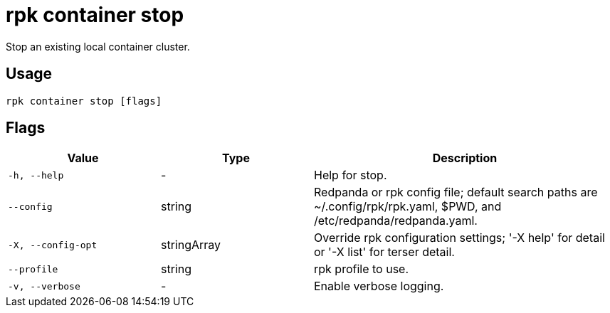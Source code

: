 = rpk container stop
:description: rpk container stop
:rpk_version: v23.2.1

Stop an existing local container cluster.

== Usage

[,bash]
----
rpk container stop [flags]
----

== Flags

[cols="1m,1a,2a"]
|===
|*Value* |*Type* |*Description*

|-h, --help |- |Help for stop.

|--config |string |Redpanda or rpk config file; default search paths are
~/.config/rpk/rpk.yaml, $PWD, and /etc/redpanda/redpanda.yaml.

|-X, --config-opt |stringArray |Override rpk configuration settings; '-X
help' for detail or '-X list' for terser detail.

|--profile |string |rpk profile to use.

|-v, --verbose |- |Enable verbose logging.
|===

